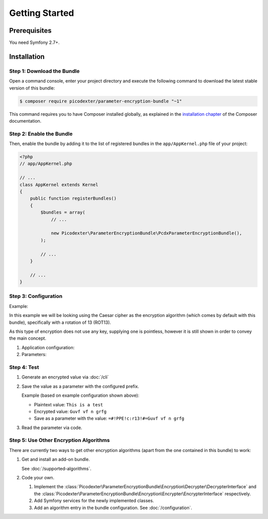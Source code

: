 Getting Started
===============

Prerequisites
-------------

You need Symfony 2.7+.

Installation
------------

Step 1: Download the Bundle
~~~~~~~~~~~~~~~~~~~~~~~~~~~

Open a command console, enter your project directory and execute the
following command to download the latest stable version of this bundle:

.. code-block:: terminal

    $ composer require picodexter/parameter-encryption-bundle "~1"

This command requires you to have Composer installed globally, as explained
in the `installation chapter`_ of the Composer documentation.

Step 2: Enable the Bundle
~~~~~~~~~~~~~~~~~~~~~~~~~

Then, enable the bundle by adding it to the list of registered bundles
in the ``app/AppKernel.php`` file of your project:

.. code-block:: php

    <?php
    // app/AppKernel.php

    // ...
    class AppKernel extends Kernel
    {
        public function registerBundles()
        {
            $bundles = array(
                // ...

                new Picodexter\ParameterEncryptionBundle\PcdxParameterEncryptionBundle(),
            );

            // ...
        }

        // ...
    }

Step 3: Configuration
~~~~~~~~~~~~~~~~~~~~~

Example:

In this example we will be looking using the Caesar cipher as the encryption
algorithm (which comes by default with this bundle), specifically with a
rotation of 13 (ROT13).

As this type of encryption does not use any key, supplying one is pointless,
however it is still shown in order to convey the main concept.

1.  Application configuration:

    .. configuration-block::

        .. code-block:: yaml

            # app/config/config.yml
            pcdx_parameter_encryption:
                algorithms:
                    -   id: 'caesar_rot13'
                        pattern:
                            type: 'value_prefix'
                            arguments:
                                -   '=#!PPE!c:r13!#='
                        encryption:
                            service: 'pcdx_parameter_encryption.encryption.encrypter.caesar.rot13'
                            key: '%parameter_encryption.caesar.rot13.key%'
                        decryption:
                            service: 'pcdx_parameter_encryption.encryption.decrypter.caesar.rot13'
                            key: '%parameter_encryption.caesar.rot13.key%'

        .. code-block:: xml

            <!-- app/config/config.xml -->
            <?xml version="1.0" encoding="UTF-8" ?>
            <container xmlns="http://symfony.com/schema/dic/services"
                xmlns:xsi="http://www.w3.org/2001/XMLSchema-instance"
                xmlns:ppe="https://picodexter.io/schema/dic/pcdx_parameter_encryption"
                xsi:schemaLocation="https://picodexter.io/schema/dic/pcdx_parameter_encryption
                    https://picodexter.io/schema/dic/pcdx_parameter_encryption/pcdx_parameter_encryption-1.0.xsd">

                <ppe:config>
                    <ppe:algorithm id="caesar_rot13">
                        <ppe:pattern type="value_prefix">
                            <ppe:argument>=#!PPE!c:r13!#=</ppe:argument>
                        </ppe:pattern>
                        <ppe:encryption service="pcdx_parameter_encryption.encryption.encrypter.caesar.rot13"
                            key="%parameter_encryption.caesar.rot13.key%" />
                        <ppe:decryption service="pcdx_parameter_encryption.encryption.decrypter.caesar.rot13"
                            key="%parameter_encryption.caesar.rot13.key%" />
                    </ppe:algorithm>
                </ppe:config>
            </container>

        .. code-block:: php

            // app/config/config.php
            $container->loadFromExtension(
                'pcdx_parameter_encryption',
                [
                    'algorithms' => [
                        [
                            'id' => 'caesar_rot13',
                            'pattern' => [
                                'type' => 'value_prefix'
                                'arguments' => ['=#!PPE!c:r13!#='],
                            ],
                            'encryption' => [
                                'service' => 'pcdx_parameter_encryption.encryption.encrypter.caesar.rot13',
                                'key' => '%parameter_encryption.caesar.rot13.key%',
                            ],
                            'decryption' => [
                                'service' => 'pcdx_parameter_encryption.encryption.decrypter.caesar.rot13',
                                'key' => '%parameter_encryption.caesar.rot13.key%',
                            ],
                        ],
                    ],
                ]
            );

2.  Parameters:

    .. configuration-block::

        .. code-block:: yaml

            # app/config/parameters.yml
            parameters:
                parameter_encryption.caesar.rot13.key: 'not necessary for the Caesar cipher'

        .. code-block:: xml

            <!-- app/config/parameters.xml -->
            <?xml version="1.0" encoding="UTF-8" ?>
            <container xmlns="http://symfony.com/schema/dic/services"
                xmlns:xsi="http://www.w3.org/2001/XMLSchema-instance"
                xsi:schemaLocation="http://symfony.com/schema/dic/services
                    http://symfony.com/schema/dic/services/services-1.0.xsd">

                <parameters>
                    <parameter key="parameter_encryption.caesar.rot13.key">not necessary for the Caesar cipher</parameter>
                </parameters>
            </container>

        .. code-block:: php

            // app/config/parameters.php
            $container->setParameter('parameter_encryption.caesar.rot13.key', 'not necessary for the Caesar cipher');

Step 4: Test
~~~~~~~~~~~~

1.  Generate an encrypted value via :doc:`/cli`

2.  Save the value as a parameter with the configured prefix.

    Example (based on example configuration shown above):

    *   Plaintext value: ``This is a test``
    *   Encrypted value: ``Guvf vf n grfg``
    *   Save as a parameter with the value: ``=#!PPE!c:r13!#=Guvf vf n grfg``

3.  Read the parameter via code.

Step 5: Use Other Encryption Algorithms
~~~~~~~~~~~~~~~~~~~~~~~~~~~~~~~~~~~~~~~

There are currently two ways to get other encryption algorithms (apart from the
one contained in this bundle) to work:

1.  Get and install an add-on bundle.

    See :doc:`/supported-algorithms`.

2.  Code your own.

    1.  Implement the :class:`Picodexter\ParameterEncryptionBundle\Encryption\Decrypter\DecrypterInterface`
        and the :class:`Picodexter\ParameterEncryptionBundle\Encryption\Encrypter\EncrypterInterface`
        respectively.

    2.  Add Symfony services for the newly implemented classes.

    3.  Add an algorithm entry in the bundle configuration.
        See :doc:`/configuration`.

.. _installation chapter: https://getcomposer.org/doc/00-intro.md
